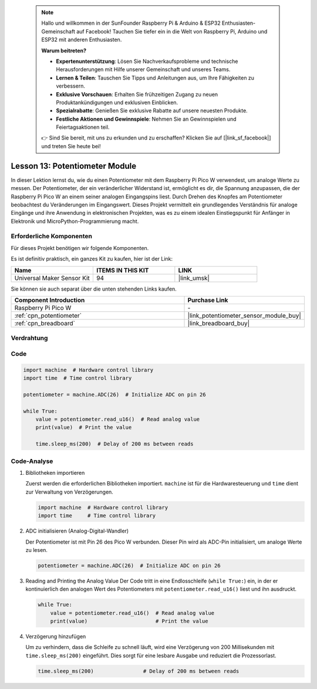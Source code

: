  .. note::

    Hallo und willkommen in der SunFounder Raspberry Pi & Arduino & ESP32 Enthusiasten-Gemeinschaft auf Facebook! Tauchen Sie tiefer ein in die Welt von Raspberry Pi, Arduino und ESP32 mit anderen Enthusiasten.

    **Warum beitreten?**

    - **Expertenunterstützung**: Lösen Sie Nachverkaufsprobleme und technische Herausforderungen mit Hilfe unserer Gemeinschaft und unseres Teams.
    - **Lernen & Teilen**: Tauschen Sie Tipps und Anleitungen aus, um Ihre Fähigkeiten zu verbessern.
    - **Exklusive Vorschauen**: Erhalten Sie frühzeitigen Zugang zu neuen Produktankündigungen und exklusiven Einblicken.
    - **Spezialrabatte**: Genießen Sie exklusive Rabatte auf unsere neuesten Produkte.
    - **Festliche Aktionen und Gewinnspiele**: Nehmen Sie an Gewinnspielen und Feiertagsaktionen teil.

    👉 Sind Sie bereit, mit uns zu erkunden und zu erschaffen? Klicken Sie auf [|link_sf_facebook|] und treten Sie heute bei!

.. _pico_lesson13_potentiometer:
Lesson 13: Potentiometer Module
===================================

In dieser Lektion lernst du, wie du einen Potentiometer mit dem Raspberry Pi Pico W verwendest, um analoge Werte zu messen. Der Potentiometer, der ein veränderlicher Widerstand ist, ermöglicht es dir, die Spannung anzupassen, die der Raspberry Pi Pico W an einem seiner analogen Eingangspins liest. Durch Drehen des Knopfes am Potentiometer beobachtest du Veränderungen im Eingangswert. Dieses Projekt vermittelt ein grundlegendes Verständnis für analoge Eingänge und ihre Anwendung in elektronischen Projekten, was es zu einem idealen Einstiegspunkt für Anfänger in Elektronik und MicroPython-Programmierung macht.

Erforderliche Komponenten
----------------------------

Für dieses Projekt benötigen wir folgende Komponenten.

Es ist definitiv praktisch, ein ganzes Kit zu kaufen, hier ist der Link:

.. list-table::
    :widths: 20 20 20
    :header-rows: 1

    *   - Name	
        - ITEMS IN THIS KIT
        - LINK
    *   - Universal Maker Sensor Kit
        - 94
        - |link_umsk|

Sie können sie auch separat über die unten stehenden Links kaufen.

.. list-table::
    :widths: 30 20
    :header-rows: 1

    *   - Component Introduction
        - Purchase Link

    *   - Raspberry Pi Pico W
        - \-
    *   - :ref:`cpn_potentiometer`
        - |link_potentiometer_sensor_module_buy|
    *   - :ref:`cpn_breadboard`
        - |link_breadboard_buy|


Verdrahtung
---------------------------

.. image:: img/Lesson_13_potentiometer_module_bb.png
    :width: 100%

Code
---------------------------

.. code-block:: python

   import machine  # Hardware control library
   import time  # Time control library
   
   potentiometer = machine.ADC(26)  # Initialize ADC on pin 26
   
   while True:
       value = potentiometer.read_u16()  # Read analog value
       print(value)  # Print the value
   
       time.sleep_ms(200)  # Delay of 200 ms between reads


Code-Analyse
---------------------------

#. Bibliotheken importieren

   Zuerst werden die erforderlichen Bibliotheken importiert. ``machine`` ist für die Hardwaresteuerung und ``time`` dient zur Verwaltung von Verzögerungen.

   .. code-block:: python

      import machine  # Hardware control library
      import time     # Time control library

#. ADC initialisieren (Analog-Digital-Wandler)

   Der Potentiometer ist mit Pin 26 des Pico W verbunden. Dieser Pin wird als ADC-Pin initialisiert, um analoge Werte zu lesen.

   .. code-block:: python

      potentiometer = machine.ADC(26)  # Initialize ADC on pin 26
#. Reading and Printing the Analog Value
   Der Code tritt in eine Endlosschleife (``while True:``) ein, in der er kontinuierlich den analogen Wert des Potentiometers mit ``potentiometer.read_u16()`` liest und ihn ausdruckt.

   .. code-block:: python

      while True:
          value = potentiometer.read_u16()  # Read analog value
          print(value)                      # Print the value

#. Verzögerung hinzufügen

   Um zu verhindern, dass die Schleife zu schnell läuft, wird eine Verzögerung von 200 Millisekunden mit ``time.sleep_ms(200)`` eingeführt. Dies sorgt für eine lesbare Ausgabe und reduziert die Prozessorlast.

   .. code-block:: python

      time.sleep_ms(200)                # Delay of 200 ms between reads